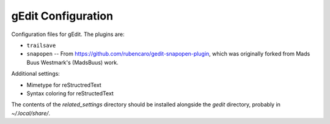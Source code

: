 ===================
gEdit Configuration
===================

Configuration files for gEdit. The plugins are:

* ``trailsave``
* ``snapopen`` -- From https://github.com/rubencaro/gedit-snapopen-plugin, which
  was originally forked from Mads Buus Westmark's (MadsBuus) work.
  
Additional settings:

* Mimetype for reStructredText
* Syntax coloring for reStructedText

The contents of the *related_settings* directory should be installed alongside
the *gedit* directory, probably in *~/.local/share/*.
